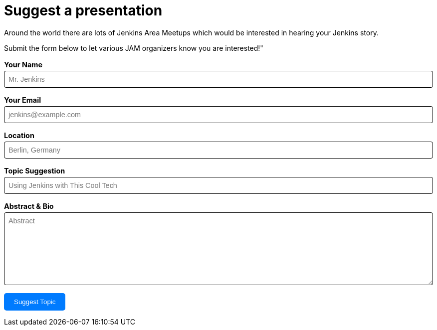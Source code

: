 = Suggest a presentation

++++
<style>
    label {
        font-weight: bold;
    }
    input, textarea {
        border-radius: 0.25rem;
        border: 1px solid #000000;
        padding: 0.5rem;
        margin-top: 0.25rem;
        width: 100%;
        font-family: sans-serif;
        font-size: 0.9rem;
    }
    form {
        display: flex;
        flex-direction: column;
        gap: 1rem;
        margin-top: 1rem;
        font-size: 0.9rem;
    }
    button {
        background-color: #007bff; 
        color: white; 
        padding: 10px 20px; 
        border: none; 
        border-radius: 5px;
        cursor: pointer;
        transition: all 0.3s;
    }
    button:hover {
        background-color: #0056b3;
    }
</style>

<div style="color: #000000; margin-top: 1rem;">
    <div>
        <p>
            Around the world there are lots of Jenkins Area Meetups which would
            be interested in hearing your Jenkins story.
        </p>
        <p>
            Submit the form below to let various JAM organizers know you are
            interested!"
        </p>
        <form
            action="https://formspree.io/jenkinsci-jam@googlegroups.com"
            method="POST"
            id="jam-suggestion-form"
        >
            <input
                type="hidden"
                name="subject"
                value="New JAM Submission from jenkins.io"
            />
            <div>
                <label for="name">Your Name</label>
                <input
                    type="text"
                    name="name"
                    id="name"
                    placeholder="Mr. Jenkins"
                    required
                />
            </div>
            <div>
                <label for="email">Your Email</label>
                <input
                    type="email"
                    name="email"
                    id="email"
                    placeholder="jenkins@example.com"
                    required
                />
            </div>
            <div>
                <label for="location">Location</label>
                <input
                    type="text"
                    name="location"
                    id="location"
                    placeholder="Berlin, Germany"
                    required
                />
            </div>
            <div>
                <label for="topic-suggestion"
                    >Topic Suggestion</label
                >
                <input
                    type="text"
                    name="topic-suggestion"
                    id="topic-suggestion"
                    placeholder="Using Jenkins with This Cool Tech"
                    required
                />
            </div>
            <div>
                <label for="abstract">Abstract & Bio</label>
                <textarea
                    rows="8"
                    name="abstract"
                    id="abstract"
                    placeholder="Abstract"
                    required
                ></textarea>
            </div>
            <div>
                <button type="submit">
                    Suggest Topic
                </button>
            </div>
        </form>
    </div>
</div>
++++
